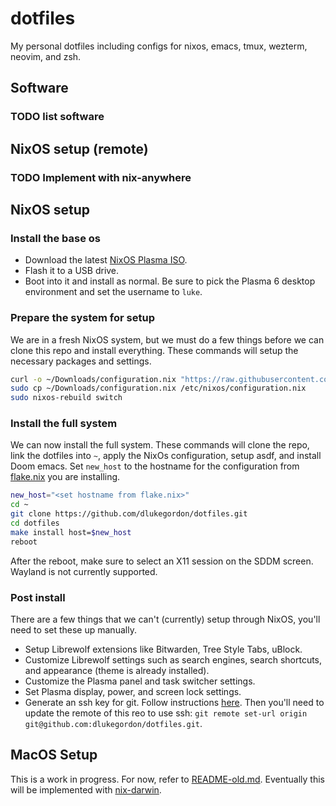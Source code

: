 * dotfiles

My personal dotfiles including configs for nixos, emacs, tmux, wezterm, neovim, and zsh.

** Software

*** TODO list software

** NixOS setup (remote)

*** TODO Implement with nix-anywhere

** NixOS setup

*** Install the base os

- Download the latest [[https://nixos.org/download/][NixOS Plasma ISO]].
- Flash it to a USB drive.
- Boot into it and install as normal. Be sure to pick the Plasma 6 desktop environment and set the username to =luke=.

*** Prepare the system for setup

We are in a fresh NixOS system, but we must do a few things before we can clone this repo and install everything. These commands will setup the necessary packages and settings.

#+begin_src bash
curl -o ~/Downloads/configuration.nix "https://raw.githubusercontent.com/dlukegordon/dotfiles/master/nixos/setup/configuration.nix"
sudo cp ~/Downloads/configuration.nix /etc/nixos/configuration.nix
sudo nixos-rebuild switch
#+end_src

*** Install the full system

We can now install the full system. These commands will clone the repo, link the dotfiles into =~=, apply the NixOs configuration, setup asdf, and install Doom emacs. Set =new_host= to the hostname for the configuration from [[file:nixos/flake.nix][flake.nix]] you are installing.

#+begin_src bash
new_host="<set hostname from flake.nix>"
cd ~
git clone https://github.com/dlukegordon/dotfiles.git
cd dotfiles
make install host=$new_host
reboot
#+end_src

After the reboot, make sure to select an X11 session on the SDDM screen. Wayland is not currently supported.

*** Post install

There are a few things that we can't (currently) setup through NixOS, you'll need to set these up manually.
- Setup Librewolf extensions like Bitwarden, Tree Style Tabs, uBlock.
- Customize Librewolf settings such as search engines, search shortcuts, and appearance (theme is already installed).
- Customize the Plasma panel and task switcher settings.
- Set Plasma display, power, and screen lock settings.
- Generate an ssh key for git. Follow instructions [[https://docs.github.com/en/authentication/connecting-to-github-with-ssh/generating-a-new-ssh-key-and-adding-it-to-the-ssh-agent][here]]. Then you'll need to update the remote of this reo to use ssh: =git remote set-url origin git@github.com:dlukegordon/dotfiles.git=.

** MacOS Setup

This is a work in progress. For now, refer to [[file:README-old.md][README-old.md]]. Eventually this will be implemented with [[https://github.com/LnL7/nix-darwin][nix-darwin]].
